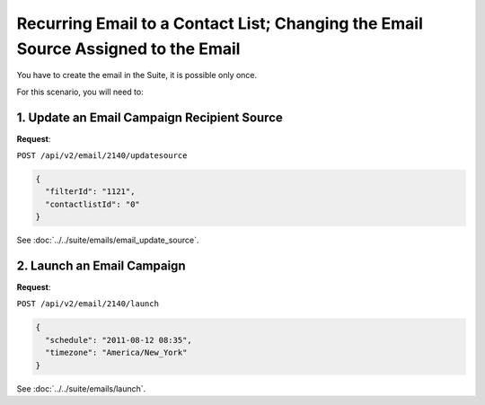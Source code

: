 Recurring Email to a Contact List; Changing the Email Source Assigned to the Email
==================================================================================

You have to create the email in the Suite, it is possible only once.

For this scenario, you will need to:

1. Update an Email Campaign Recipient Source
--------------------------------------------

**Request**:

``POST /api/v2/email/2140/updatesource``

.. code-block:: json

   {
     "filterId": "1121",
     "contactlistId": "0"
   }

See :doc:`../../suite/emails/email_update_source`.

2. Launch an Email Campaign
---------------------------

**Request**:

``POST /api/v2/email/2140/launch``

.. code-block:: json

   {
     "schedule": "2011-08-12 08:35",
     "timezone": "America/New_York"
   }

See :doc:`../../suite/emails/launch`.